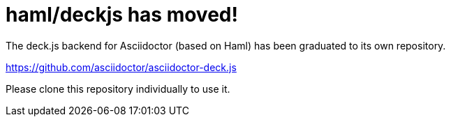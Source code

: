 = haml/deckjs has moved!

The deck.js backend for Asciidoctor (based on Haml) has been graduated to its own repository.

https://github.com/asciidoctor/asciidoctor-deck.js

Please clone this repository individually to use it.
